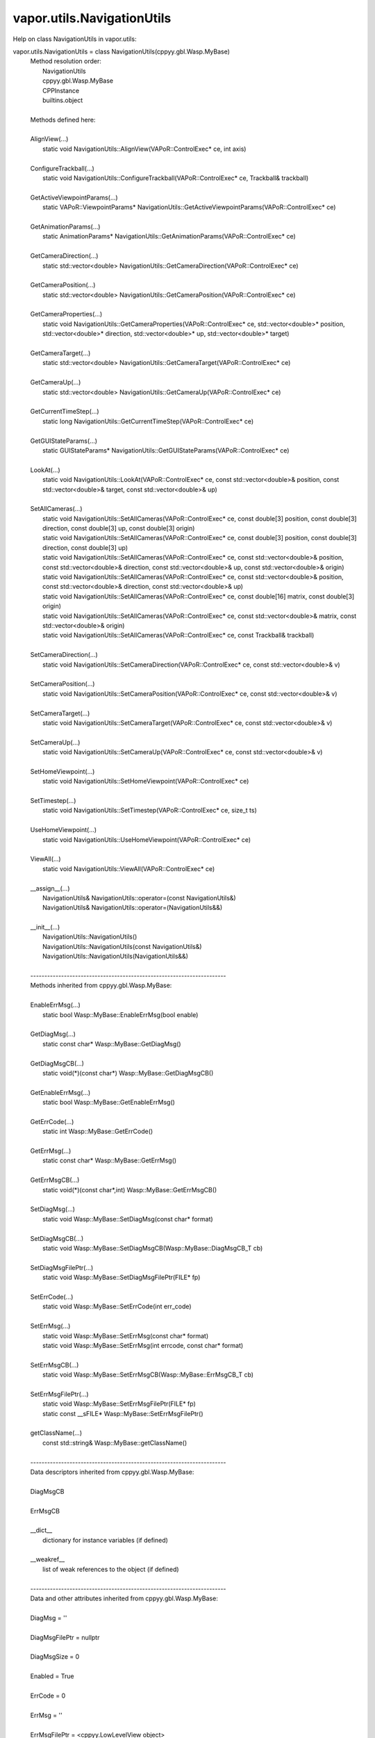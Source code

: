 .. _vapor.utils.NavigationUtils:


vapor.utils.NavigationUtils
---------------------------


Help on class NavigationUtils in vapor.utils:

vapor.utils.NavigationUtils = class NavigationUtils(cppyy.gbl.Wasp.MyBase)
 |  Method resolution order:
 |      NavigationUtils
 |      cppyy.gbl.Wasp.MyBase
 |      CPPInstance
 |      builtins.object
 |  
 |  Methods defined here:
 |  
 |  AlignView(...)
 |      static void NavigationUtils::AlignView(VAPoR::ControlExec* ce, int axis)
 |  
 |  ConfigureTrackball(...)
 |      static void NavigationUtils::ConfigureTrackball(VAPoR::ControlExec* ce, Trackball& trackball)
 |  
 |  GetActiveViewpointParams(...)
 |      static VAPoR::ViewpointParams* NavigationUtils::GetActiveViewpointParams(VAPoR::ControlExec* ce)
 |  
 |  GetAnimationParams(...)
 |      static AnimationParams* NavigationUtils::GetAnimationParams(VAPoR::ControlExec* ce)
 |  
 |  GetCameraDirection(...)
 |      static std::vector<double> NavigationUtils::GetCameraDirection(VAPoR::ControlExec* ce)
 |  
 |  GetCameraPosition(...)
 |      static std::vector<double> NavigationUtils::GetCameraPosition(VAPoR::ControlExec* ce)
 |  
 |  GetCameraProperties(...)
 |      static void NavigationUtils::GetCameraProperties(VAPoR::ControlExec* ce, std::vector<double>* position, std::vector<double>* direction, std::vector<double>* up, std::vector<double>* target)
 |  
 |  GetCameraTarget(...)
 |      static std::vector<double> NavigationUtils::GetCameraTarget(VAPoR::ControlExec* ce)
 |  
 |  GetCameraUp(...)
 |      static std::vector<double> NavigationUtils::GetCameraUp(VAPoR::ControlExec* ce)
 |  
 |  GetCurrentTimeStep(...)
 |      static long NavigationUtils::GetCurrentTimeStep(VAPoR::ControlExec* ce)
 |  
 |  GetGUIStateParams(...)
 |      static GUIStateParams* NavigationUtils::GetGUIStateParams(VAPoR::ControlExec* ce)
 |  
 |  LookAt(...)
 |      static void NavigationUtils::LookAt(VAPoR::ControlExec* ce, const std::vector<double>& position, const std::vector<double>& target, const std::vector<double>& up)
 |  
 |  SetAllCameras(...)
 |      static void NavigationUtils::SetAllCameras(VAPoR::ControlExec* ce, const double[3] position, const double[3] direction, const double[3] up, const double[3] origin)
 |      static void NavigationUtils::SetAllCameras(VAPoR::ControlExec* ce, const double[3] position, const double[3] direction, const double[3] up)
 |      static void NavigationUtils::SetAllCameras(VAPoR::ControlExec* ce, const std::vector<double>& position, const std::vector<double>& direction, const std::vector<double>& up, const std::vector<double>& origin)
 |      static void NavigationUtils::SetAllCameras(VAPoR::ControlExec* ce, const std::vector<double>& position, const std::vector<double>& direction, const std::vector<double>& up)
 |      static void NavigationUtils::SetAllCameras(VAPoR::ControlExec* ce, const double[16] matrix, const double[3] origin)
 |      static void NavigationUtils::SetAllCameras(VAPoR::ControlExec* ce, const std::vector<double>& matrix, const std::vector<double>& origin)
 |      static void NavigationUtils::SetAllCameras(VAPoR::ControlExec* ce, const Trackball& trackball)
 |  
 |  SetCameraDirection(...)
 |      static void NavigationUtils::SetCameraDirection(VAPoR::ControlExec* ce, const std::vector<double>& v)
 |  
 |  SetCameraPosition(...)
 |      static void NavigationUtils::SetCameraPosition(VAPoR::ControlExec* ce, const std::vector<double>& v)
 |  
 |  SetCameraTarget(...)
 |      static void NavigationUtils::SetCameraTarget(VAPoR::ControlExec* ce, const std::vector<double>& v)
 |  
 |  SetCameraUp(...)
 |      static void NavigationUtils::SetCameraUp(VAPoR::ControlExec* ce, const std::vector<double>& v)
 |  
 |  SetHomeViewpoint(...)
 |      static void NavigationUtils::SetHomeViewpoint(VAPoR::ControlExec* ce)
 |  
 |  SetTimestep(...)
 |      static void NavigationUtils::SetTimestep(VAPoR::ControlExec* ce, size_t ts)
 |  
 |  UseHomeViewpoint(...)
 |      static void NavigationUtils::UseHomeViewpoint(VAPoR::ControlExec* ce)
 |  
 |  ViewAll(...)
 |      static void NavigationUtils::ViewAll(VAPoR::ControlExec* ce)
 |  
 |  __assign__(...)
 |      NavigationUtils& NavigationUtils::operator=(const NavigationUtils&)
 |      NavigationUtils& NavigationUtils::operator=(NavigationUtils&&)
 |  
 |  __init__(...)
 |      NavigationUtils::NavigationUtils()
 |      NavigationUtils::NavigationUtils(const NavigationUtils&)
 |      NavigationUtils::NavigationUtils(NavigationUtils&&)
 |  
 |  ----------------------------------------------------------------------
 |  Methods inherited from cppyy.gbl.Wasp.MyBase:
 |  
 |  EnableErrMsg(...)
 |      static bool Wasp::MyBase::EnableErrMsg(bool enable)
 |  
 |  GetDiagMsg(...)
 |      static const char* Wasp::MyBase::GetDiagMsg()
 |  
 |  GetDiagMsgCB(...)
 |      static void(*)(const char*) Wasp::MyBase::GetDiagMsgCB()
 |  
 |  GetEnableErrMsg(...)
 |      static bool Wasp::MyBase::GetEnableErrMsg()
 |  
 |  GetErrCode(...)
 |      static int Wasp::MyBase::GetErrCode()
 |  
 |  GetErrMsg(...)
 |      static const char* Wasp::MyBase::GetErrMsg()
 |  
 |  GetErrMsgCB(...)
 |      static void(*)(const char*,int) Wasp::MyBase::GetErrMsgCB()
 |  
 |  SetDiagMsg(...)
 |      static void Wasp::MyBase::SetDiagMsg(const char* format)
 |  
 |  SetDiagMsgCB(...)
 |      static void Wasp::MyBase::SetDiagMsgCB(Wasp::MyBase::DiagMsgCB_T cb)
 |  
 |  SetDiagMsgFilePtr(...)
 |      static void Wasp::MyBase::SetDiagMsgFilePtr(FILE* fp)
 |  
 |  SetErrCode(...)
 |      static void Wasp::MyBase::SetErrCode(int err_code)
 |  
 |  SetErrMsg(...)
 |      static void Wasp::MyBase::SetErrMsg(const char* format)
 |      static void Wasp::MyBase::SetErrMsg(int errcode, const char* format)
 |  
 |  SetErrMsgCB(...)
 |      static void Wasp::MyBase::SetErrMsgCB(Wasp::MyBase::ErrMsgCB_T cb)
 |  
 |  SetErrMsgFilePtr(...)
 |      static void Wasp::MyBase::SetErrMsgFilePtr(FILE* fp)
 |      static const __sFILE* Wasp::MyBase::SetErrMsgFilePtr()
 |  
 |  getClassName(...)
 |      const std::string& Wasp::MyBase::getClassName()
 |  
 |  ----------------------------------------------------------------------
 |  Data descriptors inherited from cppyy.gbl.Wasp.MyBase:
 |  
 |  DiagMsgCB
 |  
 |  ErrMsgCB
 |  
 |  __dict__
 |      dictionary for instance variables (if defined)
 |  
 |  __weakref__
 |      list of weak references to the object (if defined)
 |  
 |  ----------------------------------------------------------------------
 |  Data and other attributes inherited from cppyy.gbl.Wasp.MyBase:
 |  
 |  DiagMsg = ''
 |  
 |  DiagMsgFilePtr = nullptr
 |  
 |  DiagMsgSize = 0
 |  
 |  Enabled = True
 |  
 |  ErrCode = 0
 |  
 |  ErrMsg = ''
 |  
 |  ErrMsgFilePtr = <cppyy.LowLevelView object>
 |  
 |  ErrMsgSize = 0
 |  
 |  ----------------------------------------------------------------------
 |  Methods inherited from CPPInstance:
 |  
 |  __add__(self, value, /)
 |      Return self+value.
 |  
 |  __bool__(self, /)
 |      True if self else False
 |  
 |  __destruct__(...)
 |      call the C++ destructor
 |  
 |  __dispatch__(...)
 |      dispatch to selected overload
 |  
 |  __eq__(self, value, /)
 |      Return self==value.
 |  
 |  __ge__(self, value, /)
 |      Return self>=value.
 |  
 |  __getitem__(...)
 |      pointer dereferencing
 |  
 |  __gt__(self, value, /)
 |      Return self>value.
 |  
 |  __hash__(self, /)
 |      Return hash(self).
 |  
 |  __invert__(self, /)
 |      ~self
 |  
 |  __le__(self, value, /)
 |      Return self<=value.
 |  
 |  __lt__(self, value, /)
 |      Return self<value.
 |  
 |  __mul__(self, value, /)
 |      Return self*value.
 |  
 |  __ne__(self, value, /)
 |      Return self!=value.
 |  
 |  __neg__(self, /)
 |      -self
 |  
 |  __pos__(self, /)
 |      +self
 |  
 |  __radd__(self, value, /)
 |      Return value+self.
 |  
 |  __repr__(self, /)
 |      Return repr(self).
 |  
 |  __rmul__(self, value, /)
 |      Return value*self.
 |  
 |  __rsub__(self, value, /)
 |      Return value-self.
 |  
 |  __rtruediv__(self, value, /)
 |      Return value/self.
 |  
 |  __smartptr__(...)
 |      get associated smart pointer, if any
 |  
 |  __str__(self, /)
 |      Return str(self).
 |  
 |  __sub__(self, value, /)
 |      Return self-value.
 |  
 |  __truediv__(self, value, /)
 |      Return self/value.
 |  
 |  ----------------------------------------------------------------------
 |  Static methods inherited from CPPInstance:
 |  
 |  __new__(*args, **kwargs) from cppyy.CPPScope
 |      Create and return a new object.  See help(type) for accurate signature.
 |  
 |  ----------------------------------------------------------------------
 |  Data descriptors inherited from CPPInstance:
 |  
 |  __python_owns__
 |      If true, python manages the life time of this object

